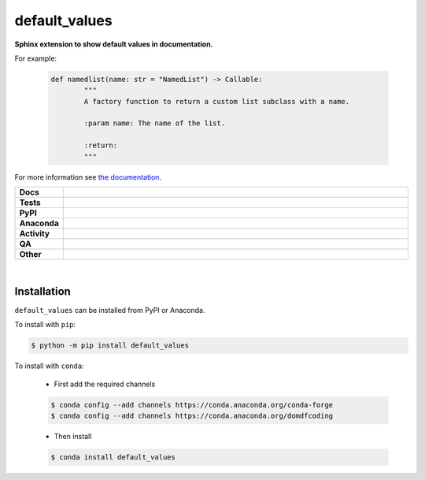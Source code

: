 ###############
default_values
###############

.. start short_desc

**Sphinx extension to show default values in documentation.**

.. end short_desc

For example:

	.. code-block:: python

		def namedlist(name: str = "NamedList") -> Callable:
			"""
			A factory function to return a custom list subclass with a name.

			:param name: The name of the list.

			:return:
			"""

	.. image:: https://default-values.readthedocs.io/en/latest/_images/after.png

For more information see `the documentation <https://default-values.readthedocs.io/en/latest/usage.html>`_.

.. start shields

.. list-table::
	:stub-columns: 1
	:widths: 10 90

	* - Docs
	  - |docs| |docs_check|
	* - Tests
	  - |actions_linux| |actions_windows| |actions_macos| |coveralls|
	* - PyPI
	  - |pypi-version| |supported-versions| |supported-implementations| |wheel|
	* - Anaconda
	  - |conda-version| |conda-platform|
	* - Activity
	  - |commits-latest| |commits-since| |maintained| |pypi-downloads|
	* - QA
	  - |codefactor| |actions_flake8| |actions_mypy|
	* - Other
	  - |license| |language| |requires|

.. |docs| image:: https://img.shields.io/readthedocs/default-values/latest?logo=read-the-docs
	:target: https://default-values.readthedocs.io/en/latest
	:alt: Documentation Build Status

.. |docs_check| image:: https://github.com/sphinx-toolbox/default_values/workflows/Docs%20Check/badge.svg
	:target: https://github.com/sphinx-toolbox/default_values/actions?query=workflow%3A%22Docs+Check%22
	:alt: Docs Check Status

.. |actions_linux| image:: https://github.com/sphinx-toolbox/default_values/workflows/Linux/badge.svg
	:target: https://github.com/sphinx-toolbox/default_values/actions?query=workflow%3A%22Linux%22
	:alt: Linux Test Status

.. |actions_windows| image:: https://github.com/sphinx-toolbox/default_values/workflows/Windows/badge.svg
	:target: https://github.com/sphinx-toolbox/default_values/actions?query=workflow%3A%22Windows%22
	:alt: Windows Test Status

.. |actions_macos| image:: https://github.com/sphinx-toolbox/default_values/workflows/macOS/badge.svg
	:target: https://github.com/sphinx-toolbox/default_values/actions?query=workflow%3A%22macOS%22
	:alt: macOS Test Status

.. |actions_flake8| image:: https://github.com/sphinx-toolbox/default_values/workflows/Flake8/badge.svg
	:target: https://github.com/sphinx-toolbox/default_values/actions?query=workflow%3A%22Flake8%22
	:alt: Flake8 Status

.. |actions_mypy| image:: https://github.com/sphinx-toolbox/default_values/workflows/mypy/badge.svg
	:target: https://github.com/sphinx-toolbox/default_values/actions?query=workflow%3A%22mypy%22
	:alt: mypy status

.. |requires| image:: https://dependency-dash.repo-helper.uk/github/sphinx-toolbox/default_values/badge.svg
	:target: https://dependency-dash.repo-helper.uk/github/sphinx-toolbox/default_values/
	:alt: Requirements Status

.. |coveralls| image:: https://img.shields.io/coveralls/github/sphinx-toolbox/default_values/master?logo=coveralls
	:target: https://coveralls.io/github/sphinx-toolbox/default_values?branch=master
	:alt: Coverage

.. |codefactor| image:: https://img.shields.io/codefactor/grade/github/sphinx-toolbox/default_values?logo=codefactor
	:target: https://www.codefactor.io/repository/github/sphinx-toolbox/default_values
	:alt: CodeFactor Grade

.. |pypi-version| image:: https://img.shields.io/pypi/v/default_values
	:target: https://pypi.org/project/default_values/
	:alt: PyPI - Package Version

.. |supported-versions| image:: https://img.shields.io/pypi/pyversions/default_values?logo=python&logoColor=white
	:target: https://pypi.org/project/default_values/
	:alt: PyPI - Supported Python Versions

.. |supported-implementations| image:: https://img.shields.io/pypi/implementation/default_values
	:target: https://pypi.org/project/default_values/
	:alt: PyPI - Supported Implementations

.. |wheel| image:: https://img.shields.io/pypi/wheel/default_values
	:target: https://pypi.org/project/default_values/
	:alt: PyPI - Wheel

.. |conda-version| image:: https://img.shields.io/conda/v/domdfcoding/default_values?logo=anaconda
	:target: https://anaconda.org/domdfcoding/default_values
	:alt: Conda - Package Version

.. |conda-platform| image:: https://img.shields.io/conda/pn/domdfcoding/default_values?label=conda%7Cplatform
	:target: https://anaconda.org/domdfcoding/default_values
	:alt: Conda - Platform

.. |license| image:: https://img.shields.io/github/license/sphinx-toolbox/default_values
	:target: https://github.com/sphinx-toolbox/default_values/blob/master/LICENSE
	:alt: License

.. |language| image:: https://img.shields.io/github/languages/top/sphinx-toolbox/default_values
	:alt: GitHub top language

.. |commits-since| image:: https://img.shields.io/github/commits-since/sphinx-toolbox/default_values/v0.7.0
	:target: https://github.com/sphinx-toolbox/default_values/pulse
	:alt: GitHub commits since tagged version

.. |commits-latest| image:: https://img.shields.io/github/last-commit/sphinx-toolbox/default_values
	:target: https://github.com/sphinx-toolbox/default_values/commit/master
	:alt: GitHub last commit

.. |maintained| image:: https://img.shields.io/maintenance/yes/2025
	:alt: Maintenance

.. |pypi-downloads| image:: https://img.shields.io/pypi/dm/default_values
	:target: https://pypi.org/project/default_values/
	:alt: PyPI - Downloads

.. end shields

|

Installation
--------------

.. start installation

``default_values`` can be installed from PyPI or Anaconda.

To install with ``pip``:

.. code-block:: bash

	$ python -m pip install default_values

To install with ``conda``:

	* First add the required channels

	.. code-block:: bash

		$ conda config --add channels https://conda.anaconda.org/conda-forge
		$ conda config --add channels https://conda.anaconda.org/domdfcoding

	* Then install

	.. code-block:: bash

		$ conda install default_values

.. end installation

